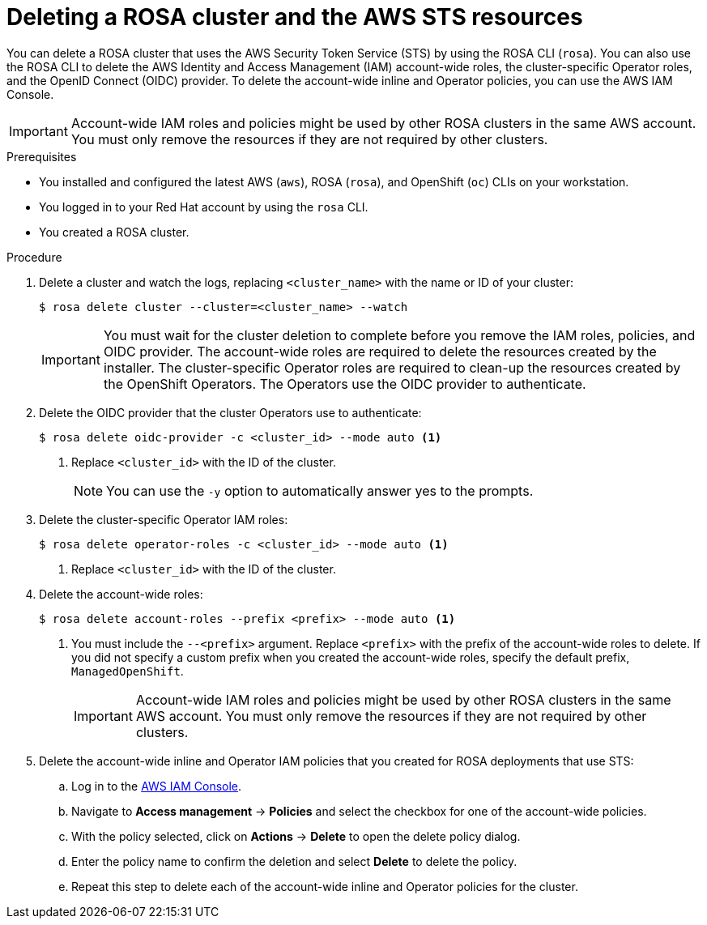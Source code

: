 // Module included in the following assemblies:
//
// * rosa_getting_started/rosa-getting-started.adoc

[id="rosa-getting-started-deleting-a-cluster_{context}"]
= Deleting a ROSA cluster and the AWS STS resources

You can delete a ROSA cluster that uses the AWS Security Token Service (STS) by using the ROSA CLI (`rosa`). You can also use the ROSA CLI to delete the AWS Identity and Access Management (IAM) account-wide roles, the cluster-specific Operator roles, and the OpenID Connect (OIDC) provider. To delete the account-wide inline and Operator policies, you can use the AWS IAM Console.

[IMPORTANT]
====
Account-wide IAM roles and policies might be used by other ROSA clusters in the same AWS account. You must only remove the resources if they are not required by other clusters.
====

.Prerequisites

* You installed and configured the latest AWS (`aws`), ROSA (`rosa`), and OpenShift (`oc`) CLIs on your workstation.
* You logged in to your Red Hat account by using the `rosa` CLI.
* You created a ROSA cluster.

.Procedure

. Delete a cluster and watch the logs, replacing `<cluster_name>` with the name or ID of your cluster:
+
[source, terminal]
----
$ rosa delete cluster --cluster=<cluster_name> --watch
----
+
[IMPORTANT]
====
You must wait for the cluster deletion to complete before you remove the IAM roles, policies, and OIDC provider. The account-wide roles are required to delete the resources created by the installer. The cluster-specific Operator roles are required to clean-up the resources created by the OpenShift Operators. The Operators use the OIDC provider to authenticate.
====

.  Delete the OIDC provider that the cluster Operators use to authenticate:
+
[source,terminal]
----
$ rosa delete oidc-provider -c <cluster_id> --mode auto <1>
----
<1> Replace `<cluster_id>` with the ID of the cluster.
+
[NOTE]
====
You can use the `-y` option to automatically answer yes to the prompts.
====

. Delete the cluster-specific Operator IAM roles:
+
[source,terminal]
----
$ rosa delete operator-roles -c <cluster_id> --mode auto <1>
----
<1> Replace `<cluster_id>` with the ID of the cluster.

. Delete the account-wide roles:
+
[source,terminal]
----
$ rosa delete account-roles --prefix <prefix> --mode auto <1>
----
<1> You must include the `--<prefix>` argument. Replace `<prefix>` with the prefix of the account-wide roles to delete. If you did not specify a custom prefix when you created the account-wide roles, specify the default prefix, `ManagedOpenShift`.
+
[IMPORTANT]
====
Account-wide IAM roles and policies might be used by other ROSA clusters in the same AWS account. You must only remove the resources if they are not required by other clusters.
====

. Delete the account-wide inline and Operator IAM policies that you created for ROSA deployments that use STS:
.. Log in to the link:https://console.aws.amazon.com/iamv2/home#/home[AWS IAM Console].
.. Navigate to *Access management* -> *Policies* and select the checkbox for one of the account-wide policies.
.. With the policy selected, click on *Actions* -> *Delete* to open the delete policy dialog.
.. Enter the policy name to confirm the deletion and select *Delete* to delete the policy.
.. Repeat this step to delete each of the account-wide inline and Operator policies for the cluster.
